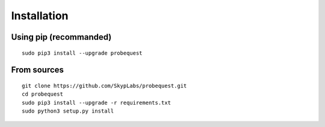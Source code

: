 ============
Installation
============

Using pip (recommanded)
-----------------------

::

    sudo pip3 install --upgrade probequest

From sources
------------

::

    git clone https://github.com/SkypLabs/probequest.git
    cd probequest
    sudo pip3 install --upgrade -r requirements.txt
    sudo python3 setup.py install
